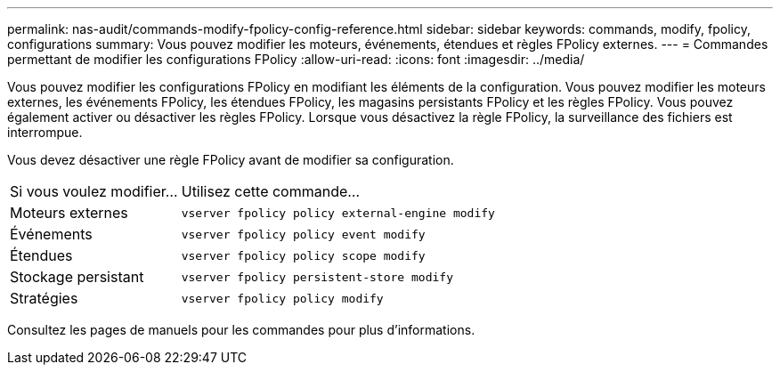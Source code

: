---
permalink: nas-audit/commands-modify-fpolicy-config-reference.html 
sidebar: sidebar 
keywords: commands, modify, fpolicy, configurations 
summary: Vous pouvez modifier les moteurs, événements, étendues et règles FPolicy externes. 
---
= Commandes permettant de modifier les configurations FPolicy
:allow-uri-read: 
:icons: font
:imagesdir: ../media/


[role="lead"]
Vous pouvez modifier les configurations FPolicy en modifiant les éléments de la configuration. Vous pouvez modifier les moteurs externes, les événements FPolicy, les étendues FPolicy, les magasins persistants FPolicy et les règles FPolicy. Vous pouvez également activer ou désactiver les règles FPolicy. Lorsque vous désactivez la règle FPolicy, la surveillance des fichiers est interrompue.

Vous devez désactiver une règle FPolicy avant de modifier sa configuration.

[cols="35,65"]
|===


| Si vous voulez modifier... | Utilisez cette commande... 


 a| 
Moteurs externes
 a| 
`vserver fpolicy policy external-engine modify`



 a| 
Événements
 a| 
`vserver fpolicy policy event modify`



 a| 
Étendues
 a| 
`vserver fpolicy policy scope modify`



 a| 
Stockage persistant
 a| 
`vserver fpolicy persistent-store modify`



 a| 
Stratégies
 a| 
`vserver fpolicy policy modify`

|===
Consultez les pages de manuels pour les commandes pour plus d'informations.
